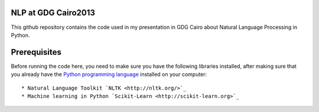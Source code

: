 NLP at GDG Cairo2013
=====================

This github repository contains the code used in my presentation in GDG Cairo about Natural Language Processing in Python.

Prerequisites
==============

Before running the code here, you need to make sure you have the following libraries installed, after making sure that you already have the `Python programming language <http://www.python.org/>`_ installed on your computer::

* Natural Language Toolkit `NLTK <http://nltk.org/>`_ 
* Machine learning in Python `Scikit-Learn <http://scikit-learn.org>`_



